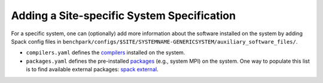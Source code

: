 .. Copyright 2023 Lawrence Livermore National Security, LLC and other
   Benchpark Project Developers. See the top-level COPYRIGHT file for details.

   SPDX-License-Identifier: Apache-2.0

===========================================
Adding a Site-specific System Specification
===========================================

For a specific system, one can (optionally) add more information about the software installed on the system
by adding Spack config files in ``benchpark/configs/$SITE/SYSTEMNAME-GENERICSYSTEM/auxiliary_software_files/``.

- ``compilers.yaml`` defines the `compilers <https://spack.readthedocs.io/en/latest/getting_started.html#compiler-config>`_  installed on the system.
- ``packages.yaml`` defines the pre-installed `packages <https://spack.readthedocs.io/en/latest/build_settings.html#package-settings-packages-yaml>`_   (e.g., system MPI) on the system.  One way to populate this list is to find available external packages: `spack external <https://spack.readthedocs.io/en/v0.21.0/command_index.html#spack-external>`_.
